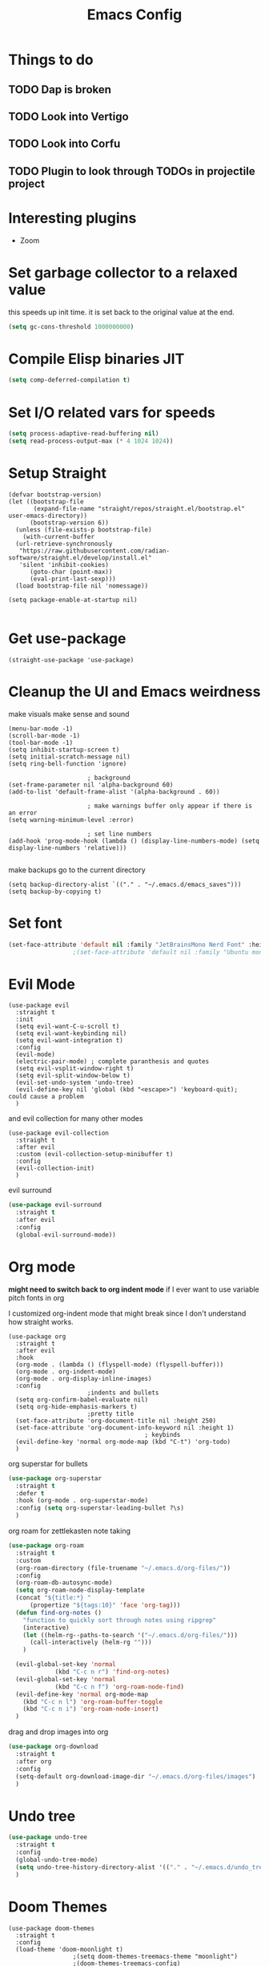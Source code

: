 #+title: Emacs Config
#+PROPERTY: header-args :tangle config.el :results none

* Things to do
** TODO Dap is broken
** TODO Look into Vertigo
** TODO Look into Corfu
** TODO Plugin to look through TODOs in projectile project
* Interesting plugins
- Zoom

* Set garbage collector to a relaxed value
this speeds up init time.
it is set back to the original value at the end.

#+begin_src emacs-lisp :tangle yes
  (setq gc-cons-threshold 1000000000)
#+end_src

* Compile Elisp binaries JIT
#+begin_src emacs-lisp :tangle yes
  (setq comp-deferred-compilation t)
#+end_src

* Set I/O related vars for speeds
#+begin_src emacs-lisp :tangle yes
  (setq process-adaptive-read-buffering nil)
  (setq read-process-output-max (* 4 1024 1024))
#+end_src
  
* Setup Straight
#+begin_src elisp
  (defvar bootstrap-version)
  (let ((bootstrap-file
         (expand-file-name "straight/repos/straight.el/bootstrap.el" user-emacs-directory))
        (bootstrap-version 6))
    (unless (file-exists-p bootstrap-file)
      (with-current-buffer
  	(url-retrieve-synchronously
  	 "https://raw.githubusercontent.com/radian-software/straight.el/develop/install.el"
  	 'silent 'inhibit-cookies)
        (goto-char (point-max))
        (eval-print-last-sexp)))
    (load bootstrap-file nil 'nomessage))

  (setq package-enable-at-startup nil)

#+end_src

* Get use-package
#+begin_src elisp
  (straight-use-package 'use-package)
#+end_src

* Cleanup the UI and Emacs weirdness
make visuals make sense and sound

#+begin_src elisp
  (menu-bar-mode -1)
  (scroll-bar-mode -1)
  (tool-bar-mode -1)
  (setq inhibit-startup-screen t)
  (setq initial-scratch-message nil)
  (setq ring-bell-function 'ignore)

      					; background
  (set-frame-parameter nil 'alpha-background 60)
  (add-to-list 'default-frame-alist '(alpha-background . 60))

      					; make warnings buffer only appear if there is an error
  (setq warning-minimum-level :error)

      					; set line numbers
  (add-hook 'prog-mode-hook (lambda () (display-line-numbers-mode) (setq display-line-numbers 'relative)))

#+end_src

make backups go to the current directory

#+begin_src elisp
  (setq backup-directory-alist `(("." . "~/.emacs.d/emacs_saves")))
  (setq backup-by-copying t)
#+end_src

* Set font
#+begin_src emacs-lisp :tangle yes
  (set-face-attribute 'default nil :family "JetBrainsMono Nerd Font" :height 110)
  					;(set-face-attribute 'default nil :family "Ubuntu mono" :height 120)
#+end_src

* Evil Mode
#+begin_src elisp
  (use-package evil
    :straight t
    :init
    (setq evil-want-C-u-scroll t)
    (setq evil-want-keybinding nil)
    (setq evil-want-integration t)
    :config
    (evil-mode)
    (electric-pair-mode) ; complete paranthesis and quotes
    (setq evil-vsplit-window-right t)
    (setq evil-split-window-below t)
    (evil-set-undo-system 'undo-tree)
    (evil-define-key nil 'global (kbd "<escape>") 'keyboard-quit);  could cause a problem
    )
#+end_src

and evil collection for many other modes

#+begin_src elisp
  (use-package evil-collection
    :straight t
    :after evil
    :custom (evil-collection-setup-minibuffer t)
    :config
    (evil-collection-init)
    )
#+end_src

evil surround

#+begin_src emacs-lisp :tangle yes
  (use-package evil-surround
    :straight t 
    :after evil
    :config
    (global-evil-surround-mode))
#+end_src

* Org mode
*might need to switch back to org indent mode*
if I ever want to use variable pitch fonts in org

I customized org-indent mode that might break since I don't
understand how straight works.
  
#+begin_src elisp
  (use-package org
    :straight t
    :after evil
    :hook
    (org-mode . (lambda () (flyspell-mode) (flyspell-buffer)))
    (org-mode . org-indent-mode)
    (org-mode . org-display-inline-images)
    :config
      					;indents and bullets
    (setq org-confirm-babel-evaluate nil)
    (setq org-hide-emphasis-markers t)
      					;pretty title
    (set-face-attribute 'org-document-title nil :height 250)  
    (set-face-attribute 'org-document-info-keyword nil :height 1)
    					  				; keybinds
    (evil-define-key 'normal org-mode-map (kbd "C-t") 'org-todo)
    )
#+end_src

org superstar for bullets

#+begin_src emacs-lisp :tangle yes
  (use-package org-superstar
    :straight t
    :defer t
    :hook (org-mode . org-superstar-mode)
    :config (setq org-superstar-leading-bullet ?\s)
    )
#+end_src

org roam for zettlekasten note taking
  
#+begin_src emacs-lisp :tangle yes
  (use-package org-roam
    :straight t
    :custom
    (org-roam-directory (file-truename "~/.emacs.d/org-files/"))
    :config
    (org-roam-db-autosync-mode)
    (setq org-roam-node-display-template
  	(concat "${title:*} "
  		(propertize "${tags:10}" 'face 'org-tag)))
    (defun find-org-notes ()
      "function to quickly sort through notes using ripgrep"
      (interactive)
      (let ((helm-rg--paths-to-search '("~/.emacs.d/org-files/")))
        (call-interactively (helm-rg "")))
      )

    (evil-global-set-key 'normal 
  		       (kbd "C-c n r") 'find-org-notes)
    (evil-global-set-key 'normal 
  		       (kbd "C-c n f") 'org-roam-node-find)
    (evil-define-key 'normal org-mode-map
      (kbd "C-c n l") 'org-roam-buffer-toggle
      (kbd "C-c n i") 'org-roam-node-insert)
    )
#+end_src

drag and drop images into org

#+begin_src emacs-lisp :tangle yes
  (use-package org-download
    :straight t
    :after org
    :config 
    (setq-default org-download-image-dir "~/.emacs.d/org-files/images")
    )
#+end_src

* Undo tree
#+begin_src emacs-lisp :tangle yes
  (use-package undo-tree
    :straight t
    :config
    (global-undo-tree-mode)
    (setq undo-tree-history-directory-alist '(("." . "~/.emacs.d/undo_tree_files")))
    )
#+end_src

* Doom Themes
#+begin_src elisp
  (use-package doom-themes
    :straight t
    :config
    (load-theme 'doom-moonlight t)
  					;(setq doom-themes-treemacs-theme "moonlight")
  					;(doom-themes-treemacs-config)
    (evil-define-key 'normal 'global (kbd "C-f") 'treemacs)
    (doom-themes-org-config)
    )
#+end_src

* Doom modeline
#+begin_src elisp
  (use-package doom-modeline
    :straight t
    :config
    (doom-modeline-mode)
    (display-time)
    (display-battery-mode)
    (setq doom-modeline-battery t)
    (setq doom-modeline-time t)
    )
#+end_src

* All the icons
#+begin_src elisp
  (use-package all-the-icons
    :straight t)
#+end_src

* Setup Solaire
Make unimportant buffers darker
#+begin_src elisp
  (use-package solaire-mode
    :straight t
    :config
    (solaire-global-mode t)
    (push '(treemacs-window-background-face . solaire-default-face) solaire-mode-remap-alist)
    (push '(treemacs-hl-line-face . solaire-hl-line-face) solaire-mode-remap-alist)
    )
#+end_src

* LSP-mode
#+begin_src elisp
  (use-package lsp-mode
    :straight t
    :defer t
    :after evil
    :config
    (setq lsp-inlay-hint-enable t)
    (setq lsp-rust-analyzer-inlay-hints-mode t)
    (setq lsp-rust-analyzer-server-display-hints t)
    (setq lsp-rust-analyzer-display-chaining-hints t)
    (setq lsp-rust-analyzer-display-parameter-hints t)
    (setq lsp-modeline-diagnostics-scope :workspace)
    ;(evil-define-key 'normal 'prog-mode-map (kbd "<f2>") 'lsp-rename)
    (evil-define-key 'normal 'lsp-mode-map (kbd "<f2>") 'lsp-rename)
    (evil-define-key 'normal 'lsp-mode-map (kbd "M-<return>") 'lsp-execute-code-action)
    )

  (use-package lsp-ui
    :straight t
    :after lsp-mode
    :defer t
    :config
    (setq lsp-ui-doc-enable t)
    (setq lsp-ui-doc-show-with-cursor t)
    (setq lsp-ui-sideline-enable nil)
    (setq lsp-ui-doc-delay 1.5)
    )

#+end_src

* Company mode
#+begin_src elisp
  (use-package company
    :straight t
    :defer t
    :hook (emacs-lisp-mode . company-mode)
    :config
    (global-company-mode)
    (setq company-minimum-prefix-length 1)
    (setq company-idle-delay 0.1)
    ) 
#+end_src

* DAP debug
_inactive_
deugger for emacs that works with LSP mode
  
#+begin_src emacs-lisp :tangle no
  (use-package exec-path-from-shell
    :straight t
    :init (exec-path-from-shell-initialize))

  					;(require 'dap-gdb-lldb)

  (use-package dap-mode
    :straight t
    :after lsp-mode
    :config
    (require 'dap-gdb-lldb)
    (dap-gdb-lldb-setup)
    (dap-register-debug-template
     "Rust POGGGG"
     (list :type "lldb"
           :request "launch"
           :name "GDB::Run"
        	 :gdbpath "rust-lldb"
           :target nil
           :cwd nil))
    )

#+end_src

* Rustic for rust
#+begin_src elisp
  (use-package rustic
    :straight t
    :defer t
    )
#+end_src

* Flycheck
linter
#+begin_src emacs-lisp :tangle yes
  (use-package flycheck
    :straight t
    :hook (emacs-lisp-mode . flycheck-mode))
#+end_src

* Helm
#+begin_src elisp
  (use-package helm
    :straight t
    :after evil
    :config
    (helm-mode)
    (setq helm-split-window-in-side-p t)
    (setq helm-move-to-line-cycle-in-source nil)
    (evil-define-key nil 'global (kbd "M-x") 'helm-M-x)
    (evil-define-key 'normal 'global
      (kbd "C-b") 'helm-mini
      (kbd "S-C-b") 'helm-bookmarks
      (kbd "C-x C-f") 'helm-find-files)
    (evil-define-key nil helm-map
      (kbd "<tab>")  'helm-execute-persistent-action
      (kbd "<C-backspace>")  'backward-kill-word
      (kbd "<escape>")  'helm-keyboard-quit)
    )
#+end_src

Make helm appear in the bottom

#+begin_src emacs-lisp :tangle yes
  (use-package shackle
    :straight t
    :config
    (shackle-mode)
    (setq shackle-rules '(("\\`\\*helm.*?\\*\\'" :regexp t :align t :ratio 0.4)))
    )
#+end_src

helm for LSP
#+begin_src elisp
  (use-package helm-lsp
    :defer t
    :straight t)
#+end_src

Ripgrep with helm

#+begin_src elisp
  (use-package helm-rg
    :defer t
    :straight t)
#+end_src

Helm with projectile

#+begin_src elisp
  (use-package helm-projectile
    :after projectile
    :straight t
    :config
    (define-key evil-normal-state-map (kbd "S-C-P") 'helm-projectile-rg)
    )
#+end_src

* Yasnippet (snippet engine)
#+begin_src elisp
  (use-package yasnippet
    :straight t
    :config
    (yas-global-mode)
    )

  (use-package yasnippet-snippets
    :straight t
    :defer t)
#+end_src

* Treemacs
#+begin_src elisp
  (use-package treemacs
    :defer t
    :straight t
    :config
    (setq treemacs-width 30)
    )

  (use-package treemacs-evil
    :after treemacs
    :straight t)

  (use-package treemacs-nerd-icons
    :straight t
    :config 
    (treemacs-load-theme "nerd-icons")
    )
  
  (use-package lsp-treemacs
    :straight t
    :after lsp-mode
    )
#+end_src

* Projectile
#+begin_src emacs-lisp 
  (use-package projectile
    :straight t
    :after evil
    :config
    (projectile-mode)
    (evil-global-set-key 'normal (kbd "C-p") 'helm-projectile)
    (setq projectile-enable-caching t)
    )
#+end_src

Setup projectile for treemacs

#+begin_src emacs-lisp 
  (use-package treemacs-projectile
    :straight t
    :defer t)
#+end_src

* Emacs startup profilier ESUP
#+begin_src elisp
  (use-package esup
    :straight t
    :init
    (setq esup-depth 0))
#+end_src

* Eyeborwse
Multiple emacs "windows"

#+begin_src emacs-lisp :tangle yes
  (use-package eyebrowse
    :straight t
    :config
    (eyebrowse-mode)
    (eyebrowse-setup-opinionated-keys)
    )
#+end_src

* Magit
#+begin_src emacs-lisp :tangle yes
  (use-package magit
    :straight t
    :defer t)
#+end_src

* Olivetti 
Center the screen with org mode for a nicer writing experience
#+begin_src emacs-lisp :tangle yes
  (use-package olivetti
    :straight t
    :defer t
    :hook
    (org-mode . (lambda () (olivetti-mode) (olivetti-set-width 120)))
    (dashboard-mode . (lambda () (olivetti-mode) (olivetti-set-width 150)))
    )
#+end_src

* Emacs custom dashboard
#+begin_src emacs-lisp :tangle yes
  (use-package dashboard
    :straight t
    :config
    (dashboard-setup-startup-hook)
    (setq initial-buffer-choice 'dashboard-open)
    (setq dashboard-image-banner-max-width 200)
    (setq dashboard-startup-banner "~/.emacs.d/Icon_Emacs.webp")
    (setq dashboard-display-icons-p t)
    (setq dashboard-icon-type 'nerd-icons)
    (setq dashboard-set-file-icons t)
    )
#+end_src

* Bug hunter
It's hard to debug emacs so this is pretty nice
#+begin_src elisp
  (use-package bug-hunter
    :straight t
    :defer t)
#+end_src

* Which key
Display keybinds
#+begin_src elisp
  (use-package which-key
    :straight t
    :config
    (which-key-mode))
#+end_src

* EAT terminal emulator
#+begin_src emacs-lisp :tangle yes
  (defun kill-buffer-and-delete-window-if-last ()
    (kill-buffer)
    (if (not (= 1 (length (window-list))))
        (delete-window))
    )

  (use-package eat
    :straight (eat :type git
                   :host codeberg
                   :repo "akib/emacs-eat"
                   :files ("*.el" ("term" "term/*.el") "*.texi"
                           "*.ti" ("terminfo/e" "terminfo/e/*")
                           ("terminfo/65" "terminfo/65/*")
                           ("integration" "integration/*")
                           (:exclude ".dir-locals.el" "*-tests.el")))
    :config
    (add-hook 'eat--char-mode-hook 'turn-off-evil-mode)
    (add-hook 'eat--semi-char-mode-hook 'turn-on-evil-mode)
    (add-hook 'eat-exit-hook (lambda (val) (turn-on-evil-mode) (kill-buffer-and-delete-window-if-last)))
    (evil-define-key nil eat-semi-char-mode-map (kbd "M-<return>") 'eat-char-mode)
    (setq eat-enable-directory-tracking t)
    )

#+end_src
  
* Dired
#+begin_src emacs-lisp :tangle yes
  (use-package dired
    :straight nil
    :defer t
    :after evil-collection
    :custom
    (dired-listing-switches "-lagho --group-directories-first")
    (setq dired-dwim-target t)
    :config
    (evil-collection-define-key 'normal 'dired-mode-map
      "h" 'dired-up-directory
      "l" 'dired-find-file
      "q" 'kill-buffer-and-window
      "gh" 'go-home))

  (defun go-home () (interactive)
         (find-alternate-file "~/"))

  					;    (use-package dired-single
  					;      :straight t
  					;      :after dired
  					;      :config (evil-collection-define-key 'normal 'dired-mode-map
  					;                "h" 'dired-single-up-directory
  					;                "l" 'dired-single-buffer)

  (use-package nerd-icons-dired
    :straight t
    :after dired
    :hook (dired-mode . nerd-icons-dired-mode)
    )

  (use-package dired-hide-dotfiles
    :straight t
    :after dired
    :config
    (evil-collection-define-key 'normal 'dired-mode-map
      "H" 'dired-hide-dotfiles-mode))
#+end_src

* Reset garbage collector default value 
#+begin_src elisp
  (setq garbage-collection-messages t) ; for debugging gc
  (setq gc-cons-threshold 80000000) 
  ; default (setq gc-cons-threshold 800000)
#+end_src

